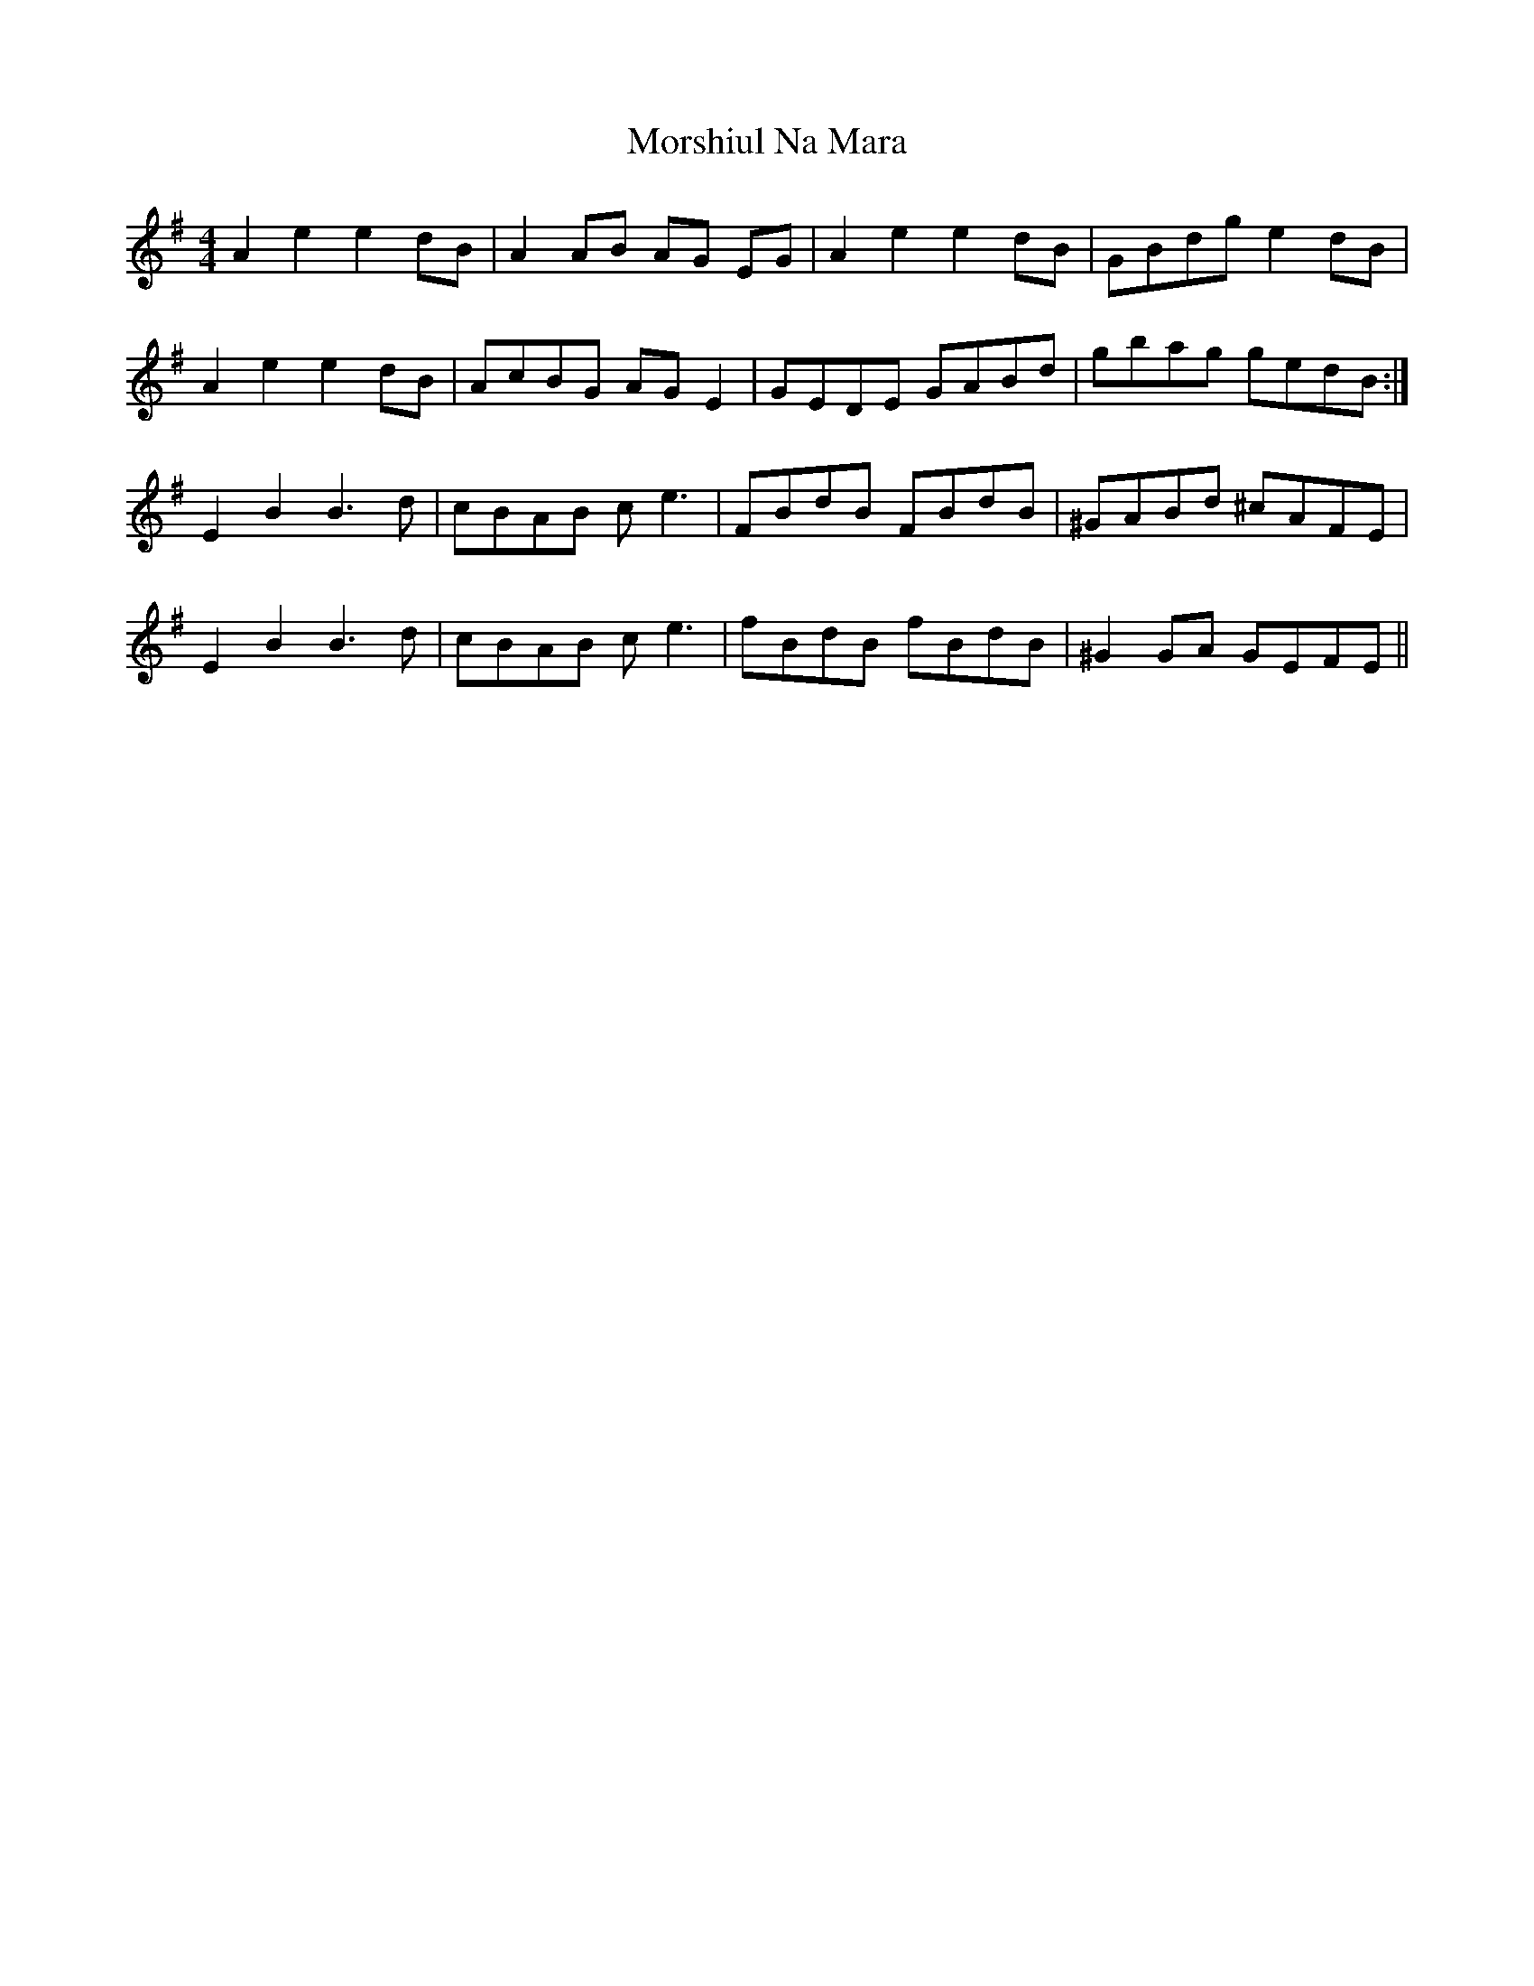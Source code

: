 X: 27812
T: Morshiul Na Mara
R: hornpipe
M: 4/4
K: Dmixolydian
A2 e2 e2 dB|A2 AB AG EG|A2 e2 e2 dB|GBdg e2 dB|
A2 e2 e2 dB|AcBG AG E2|GEDE GABd|gbag gedB:|
E2 B2 B3d|cBAB c e3´|FBdB FBdB|^GABd ^cAFE|
E2 B2 B3d|cBAB c e3´|fBdB fBdB|^G2 GA GEFE||


